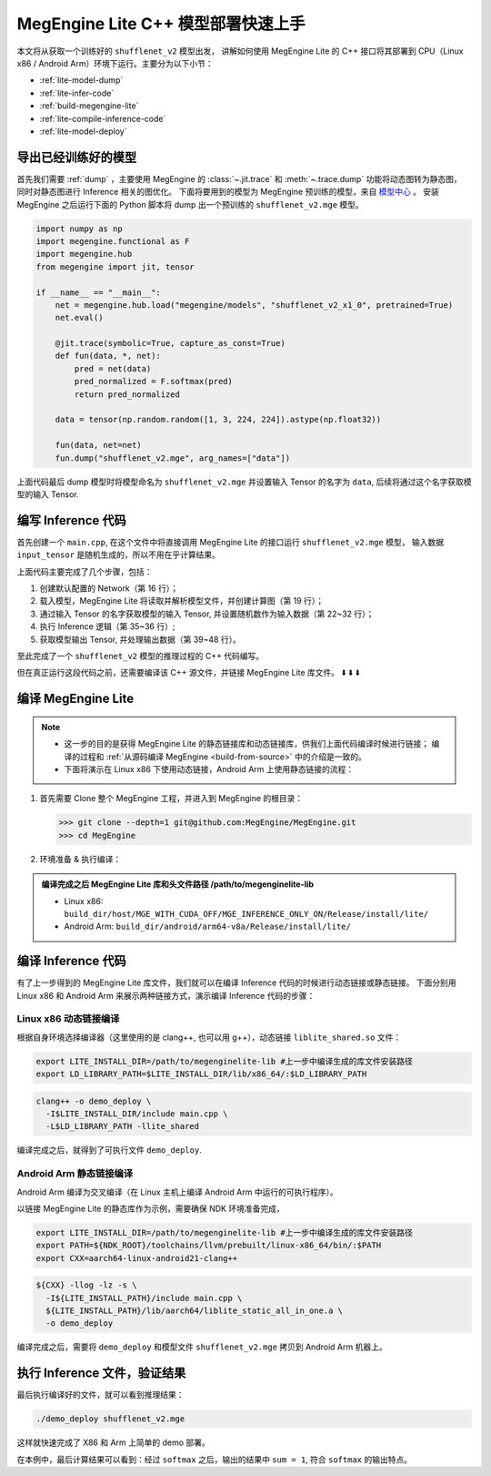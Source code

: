 .. _lite-quick-start-cpp:

===================================
MegEngine Lite C++ 模型部署快速上手
===================================

本文将从获取一个训练好的 ``shufflenet_v2`` 模型出发，
讲解如何使用 MegEngine Lite 的 C++ 接口将其部署到 CPU（Linux x86 / Android Arm）环境下运行。主要分为以下小节：

* :ref:`lite-model-dump`
* :ref:`lite-infer-code`
* :ref:`build-megengine-lite`
* :ref:`lite-compile-inference-code`
* :ref:`lite-model-deploy`

.. seealso::

   MegEngine Lite 还可以 :ref:`通过 Python 接口进行使用 <lite-quick-start-python>`, 使用方便但有局限性。

.. _lite-model-dump:

导出已经训练好的模型
--------------------

首先我们需要 :ref:`dump` ，主要使用 MegEngine 的 :class:`~.jit.trace` 和 :meth:`~.trace.dump` 功能将动态图转为静态图，
同时对静态图进行 Inference 相关的图优化。
下面将要用到的模型为 MegEngine 预训练的模型，来自 `模型中心 <https://megengine.org.cn/model-hub>`_ 。 
安装 MegEngine 之后运行下面的 Python 脚本将 dump 出一个预训练的 ``shufflenet_v2.mge`` 模型。

.. code-block:: python

   import numpy as np
   import megengine.functional as F
   import megengine.hub
   from megengine import jit, tensor

   if __name__ == "__main__":
       net = megengine.hub.load("megengine/models", "shufflenet_v2_x1_0", pretrained=True)
       net.eval()

       @jit.trace(symbolic=True, capture_as_const=True)
       def fun(data, *, net):
           pred = net(data)
           pred_normalized = F.softmax(pred)
           return pred_normalized

       data = tensor(np.random.random([1, 3, 224, 224]).astype(np.float32))

       fun(data, net=net)
       fun.dump("shufflenet_v2.mge", arg_names=["data"])

上面代码最后 dump 模型时将模型命名为 ``shufflenet_v2.mge`` 并设置输入 Tensor 的名字为 ``data``, 后续将通过这个名字获取模型的输入 Tensor.

.. _lite-infer-code:

编写 Inference 代码
-------------------

首先创建一个 ``main.cpp``, 在这个文件中将直接调用 MegEngine Lite 的接口运行 ``shufflenet_v2.mge`` 模型，
输入数据 ``input_tensor`` 是随机生成的，所以不用在乎计算结果。

.. code-block:: cpp
   :linenos:

   #include <stdlib.h>
   #include <iostream>
   #include "lite/network.h"
   using namespace lite;

   int main(int argc, char** argv) {
       std::cout << " Usage: ./demo_deploy model_name" << std::endl;
       if (argc != 2) {
           std::cout << " Wrong argument" << std::endl;
           return 0;
       }

       std::string model_path = argv[1];

       //! create and load the network
       std::shared_ptr<lite::Network> network = std::make_shared<Network>();

       //! load the model
       network->load_model(model_path);

       //! get the input tensor of the network with name "data"
       std::shared_ptr<Tensor> input_tensor = network->get_io_tensor("data");

       //! fill the rand data to input tensor
       srand(static_cast<unsigned>(time(NULL)));
       size_t length =
               input_tensor->get_tensor_total_size_in_byte() / sizeof(float);
       float* in_data_ptr = static_cast<float*>(input_tensor->get_memory_ptr());
       for (size_t i = 0; i < length; i++) {
           in_data_ptr[i] =
                   static_cast<float>(rand()) / (static_cast<float>(RAND_MAX));
       }

       //! forward
       network->forward();
       network->wait();

       //! get the inference output tensor of index 0
       std::shared_ptr<Tensor> output_tensor = network->get_output_tensor(0);
       float* predict_ptr = static_cast<float*>(output_tensor->get_memory_ptr());
       float sum = 0.0f, max = predict_ptr[0];
       for (size_t i = 0; i < 1000; i++) {
           sum += predict_ptr[i];
           if (predict_ptr[i] > max) {
               max = predict_ptr[i];
           }
       }
       std::cout << "The output SUM is " << sum << ", Max is " << max << std::endl;
   }

上面代码主要完成了几个步骤，包括：

#. 创建默认配置的 Network（第 16 行）；
#. 载入模型，MegEngine Lite 将读取并解析模型文件，并创建计算图（第 19 行）；
#. 通过输入 Tensor 的名字获取模型的输入 Tensor, 并设置随机数作为输入数据（第 22~32 行）；
#. 执行 Inference 逻辑（第 35~36 行）;
#. 获取模型输出 Tensor, 并处理输出数据（第 39~48 行）。

至此完成了一个 ``shufflenet_v2`` 模型的推理过程的 C++ 代码编写。

但在真正运行这段代码之前，还需要编译该 C++ 源文件，并链接 MegEngine Lite 库文件。 ⬇️  ⬇️  ⬇️  

.. _build-megengine-lite:

编译 MegEngine Lite
-------------------

.. note::

   * 这一步的目的是获得 MegEngine Lite 的静态链接库和动态链接库，供我们上面代码编译时候进行链接；
     编译的过程和 :ref:`从源码编译 MegEngine <build-from-source>` 中的介绍是一致的。
   * 下面将演示在 Linux x86 下使用动态链接，Android Arm 上使用静态链接的流程：


#. 首先需要 Clone 整个 MegEngine 工程，并进入到 MegEngine 的根目录：

   >>> git clone --depth=1 git@github.com:MegEngine/MegEngine.git
   >>> cd MegEngine

#. 环境准备 & 执行编译：

   .. panels::
      :container: +full-width
      :card:

      Linux x86
      ^^^^^^^^^
      准备编译依赖的子模块：

      >>> ./third_party/prepare.sh

      安装英特尔数学核心库（MKL）:

      >>> ./third_party/install-mkl.sh

      本机编译 MegEngine Lite:

      >>> scripts/cmake-build/host_build.sh
      ---
      Android Arm
      ^^^^^^^^^^^
      准备编译依赖的子模块：

      >>> ./third_party/prepare.sh

      从安卓 `官网 <https://developer.android.google.cn/ndk/downloads/>`_ 下载 NDK 并解压到某路径，
      并将改路径设置为 ``NDK_ROOT`` 环境变量：

      >>> export NDK_ROOT=/path/to/ndk

      交叉编译 MegEngine Lite:

      >>> scripts/cmake-build/cross_build_android_arm_inference.sh

.. admonition:: 编译完成之后 MegEngine Lite 库和头文件路径 /path/to/megenginelite-lib
   :class: note

   * Linux x86:   ``build_dir/host/MGE_WITH_CUDA_OFF/MGE_INFERENCE_ONLY_ON/Release/install/lite/``
   * Android Arm: ``build_dir/android/arm64-v8a/Release/install/lite/``

.. _lite-compile-inference-code:

编译 Inference 代码
-------------------

有了上一步得到的 MegEngine Lite 库文件，我们就可以在编译 Inference 代码的时候进行动态链接或静态链接。
下面分别用 Linux x86 和 Android Arm 来展示两种链接方式，演示编译 Inference 代码的步骤：

Linux x86 动态链接编译
~~~~~~~~~~~~~~~~~~~~~~

根据自身环境选择编译器（这里使用的是 clang++, 也可以用 g++），动态链接 ``liblite_shared.so`` 文件：

.. code-block:: bash

   export LITE_INSTALL_DIR=/path/to/megenginelite-lib #上一步中编译生成的库文件安装路径
   export LD_LIBRARY_PATH=$LITE_INSTALL_DIR/lib/x86_64/:$LD_LIBRARY_PATH

.. code-block:: bash

   clang++ -o demo_deploy \
     -I$LITE_INSTALL_DIR/include main.cpp \
     -L$LD_LIBRARY_PATH -llite_shared

编译完成之后，就得到了可执行文件 ``demo_deploy``.

Android Arm 静态链接编译
~~~~~~~~~~~~~~~~~~~~~~~~

Android Arm 编译为交叉编译（在 Linux 主机上编译 Android Arm 中运行的可执行程序）。

以链接 MegEngine Lite 的静态库作为示例，需要确保 NDK 环境准备完成，

.. code-block:: bash

   export LITE_INSTALL_DIR=/path/to/megenginelite-lib #上一步中编译生成的库文件安装路径
   export PATH=${NDK_ROOT}/toolchains/llvm/prebuilt/linux-x86_64/bin/:$PATH
   export CXX=aarch64-linux-android21-clang++

.. code-block:: bash

   ${CXX} -llog -lz -s \
     -I${LITE_INSTALL_PATH}/include main.cpp \
     ${LITE_INSTALL_PATH}/lib/aarch64/liblite_static_all_in_one.a \
     -o demo_deploy

编译完成之后，需要将 ``demo_deploy`` 和模型文件 ``shufflenet_v2.mge`` 拷贝到 Android Arm 机器上。

.. _lite-model-deploy:

执行 Inference 文件，验证结果
-----------------------------

最后执行编译好的文件，就可以看到推理结果：

.. code-block:: shell

   ./demo_deploy shufflenet_v2.mge

这样就快速完成了 X86 和 Arm 上简单的 demo 部署。

在本例中，最后计算结果可以看到：经过 ``softmax`` 之后，输出的结果中 ``sum = 1``, 符合 ``softmax`` 的输出特点。
